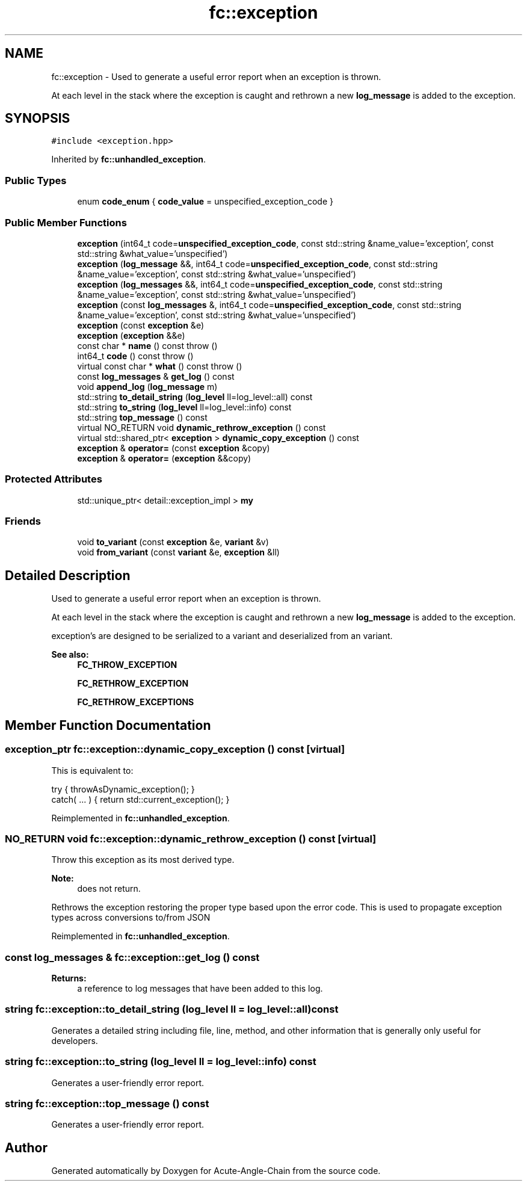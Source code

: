 .TH "fc::exception" 3 "Sun Jun 3 2018" "Acute-Angle-Chain" \" -*- nroff -*-
.ad l
.nh
.SH NAME
fc::exception \- Used to generate a useful error report when an exception is thrown\&.
.PP
At each level in the stack where the exception is caught and rethrown a new \fBlog_message\fP is added to the exception\&.  

.SH SYNOPSIS
.br
.PP
.PP
\fC#include <exception\&.hpp>\fP
.PP
Inherited by \fBfc::unhandled_exception\fP\&.
.SS "Public Types"

.in +1c
.ti -1c
.RI "enum \fBcode_enum\fP { \fBcode_value\fP = unspecified_exception_code }"
.br
.in -1c
.SS "Public Member Functions"

.in +1c
.ti -1c
.RI "\fBexception\fP (int64_t code=\fBunspecified_exception_code\fP, const std::string &name_value='exception', const std::string &what_value='unspecified')"
.br
.ti -1c
.RI "\fBexception\fP (\fBlog_message\fP &&, int64_t code=\fBunspecified_exception_code\fP, const std::string &name_value='exception', const std::string &what_value='unspecified')"
.br
.ti -1c
.RI "\fBexception\fP (\fBlog_messages\fP &&, int64_t code=\fBunspecified_exception_code\fP, const std::string &name_value='exception', const std::string &what_value='unspecified')"
.br
.ti -1c
.RI "\fBexception\fP (const \fBlog_messages\fP &, int64_t code=\fBunspecified_exception_code\fP, const std::string &name_value='exception', const std::string &what_value='unspecified')"
.br
.ti -1c
.RI "\fBexception\fP (const \fBexception\fP &e)"
.br
.ti -1c
.RI "\fBexception\fP (\fBexception\fP &&e)"
.br
.ti -1c
.RI "const char * \fBname\fP () const  throw ()"
.br
.ti -1c
.RI "int64_t \fBcode\fP () const  throw ()"
.br
.ti -1c
.RI "virtual const char * \fBwhat\fP () const  throw ()"
.br
.ti -1c
.RI "const \fBlog_messages\fP & \fBget_log\fP () const"
.br
.ti -1c
.RI "void \fBappend_log\fP (\fBlog_message\fP m)"
.br
.ti -1c
.RI "std::string \fBto_detail_string\fP (\fBlog_level\fP ll=log_level::all) const"
.br
.ti -1c
.RI "std::string \fBto_string\fP (\fBlog_level\fP ll=log_level::info) const"
.br
.ti -1c
.RI "std::string \fBtop_message\fP () const"
.br
.ti -1c
.RI "virtual NO_RETURN void \fBdynamic_rethrow_exception\fP () const"
.br
.ti -1c
.RI "virtual std::shared_ptr< \fBexception\fP > \fBdynamic_copy_exception\fP () const"
.br
.ti -1c
.RI "\fBexception\fP & \fBoperator=\fP (const \fBexception\fP &copy)"
.br
.ti -1c
.RI "\fBexception\fP & \fBoperator=\fP (\fBexception\fP &&copy)"
.br
.in -1c
.SS "Protected Attributes"

.in +1c
.ti -1c
.RI "std::unique_ptr< detail::exception_impl > \fBmy\fP"
.br
.in -1c
.SS "Friends"

.in +1c
.ti -1c
.RI "void \fBto_variant\fP (const \fBexception\fP &e, \fBvariant\fP &v)"
.br
.ti -1c
.RI "void \fBfrom_variant\fP (const \fBvariant\fP &e, \fBexception\fP &ll)"
.br
.in -1c
.SH "Detailed Description"
.PP 
Used to generate a useful error report when an exception is thrown\&.
.PP
At each level in the stack where the exception is caught and rethrown a new \fBlog_message\fP is added to the exception\&. 

exception's are designed to be serialized to a variant and deserialized from an variant\&.
.PP
\fBSee also:\fP
.RS 4
\fBFC_THROW_EXCEPTION\fP 
.PP
\fBFC_RETHROW_EXCEPTION\fP 
.PP
\fBFC_RETHROW_EXCEPTIONS\fP 
.RE
.PP

.SH "Member Function Documentation"
.PP 
.SS "exception_ptr fc::exception::dynamic_copy_exception () const\fC [virtual]\fP"
This is equivalent to: 
.PP
.nf
try { throwAsDynamic_exception(); }
catch( \&.\&.\&. ) { return std::current_exception(); }

.fi
.PP
 
.PP
Reimplemented in \fBfc::unhandled_exception\fP\&.
.SS "NO_RETURN void fc::exception::dynamic_rethrow_exception () const\fC [virtual]\fP"
Throw this exception as its most derived type\&.
.PP
\fBNote:\fP
.RS 4
does not return\&.
.RE
.PP
Rethrows the exception restoring the proper type based upon the error code\&. This is used to propagate exception types across conversions to/from JSON 
.PP
Reimplemented in \fBfc::unhandled_exception\fP\&.
.SS "const \fBlog_messages\fP & fc::exception::get_log () const"

.PP
\fBReturns:\fP
.RS 4
a reference to log messages that have been added to this log\&. 
.RE
.PP

.SS "string fc::exception::to_detail_string (\fBlog_level\fP ll = \fClog_level::all\fP) const"
Generates a detailed string including file, line, method, and other information that is generally only useful for developers\&. 
.SS "string fc::exception::to_string (\fBlog_level\fP ll = \fClog_level::info\fP) const"
Generates a user-friendly error report\&. 
.SS "string fc::exception::top_message () const"
Generates a user-friendly error report\&. 

.SH "Author"
.PP 
Generated automatically by Doxygen for Acute-Angle-Chain from the source code\&.
